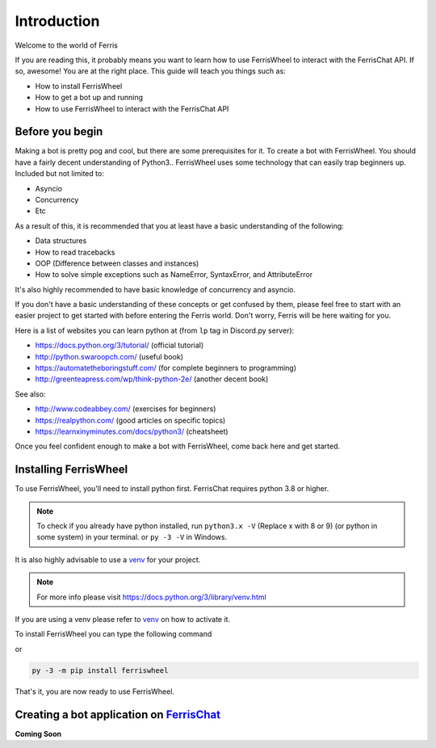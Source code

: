 Introduction
============
Welcome to the world of Ferris

If you are reading this, it probably means you want to learn how to use FerrisWheel to interact with the FerrisChat API.
If so, awesome! You are at the right place. This guide will teach you things such as:

* How to install FerrisWheel
* How to get a bot up and running
* How to use FerrisWheel to interact with the FerrisChat API

Before you begin
~~~~~~~~~~~~~~~~
Making a bot is pretty pog and cool, but there are some prerequisites for it. To create a bot with FerrisWheel. You should have a fairly decent understanding of Python3..
FerrisWheel uses some technology that can easily trap beginners up.
Included but not limited to:

* Asyncio
* Concurrency
* Etc

As a result of this, it is recommended that you at least have a basic understanding of the following:

* Data structures
* How to read tracebacks
* OOP (Difference between classes and instances)
* How to solve simple exceptions such as NameError, SyntaxError, and AttributeError

It's also highly recommended to have basic knowledge of concurrency and asyncio.

If you don't have a basic understanding of these concepts or get confused by them, please feel free to start with an easier project to get started with before entering the Ferris world.
Don't worry, Ferris will be here waiting for you.

Here is a list of websites you can learn python at (from ``lp`` tag in Discord.py server):

* https://docs.python.org/3/tutorial/ (official tutorial)
* http://python.swaroopch.com/ (useful book)
* https://automatetheboringstuff.com/ (for complete beginners to programming)
* http://greenteapress.com/wp/think-python-2e/ (another decent book)
See also:

* http://www.codeabbey.com/ (exercises for beginners)
* https://realpython.com/ (good articles on specific topics)
* https://learnxinyminutes.com/docs/python3/ (cheatsheet)

Once you feel confident enough to make a bot with FerrisWheel, come back here and get started.

Installing FerrisWheel
~~~~~~~~~~~~~~~~~~~~~~
To use FerrisWheel, you'll need to install python first. FerrisChat requires python 3.8 or higher.

.. note::
    To check if you already have python installed, run ``python3.x -V`` (Replace x with 8 or 9) (or python in some system) in your terminal.
    or ``py -3 -V`` in Windows.

It is also highly advisable to use a `venv <https://docs.python.org/3/library/venv.html>`_ for your project.

.. note::
    For more info please visit https://docs.python.org/3/library/venv.html

If you are using a venv please refer to `venv <https://docs.python.org/3/library/venv.html>`_ on how to activate it.

To install FerrisWheel you can type the following command

.. code-block:: bash
    $ python3.x -m pip install ferriswheel

or 

.. code-block:: ps

    py -3 -m pip install ferriswheel

That's it, you are now ready to use FerrisWheel.

Creating a bot application on `FerrisChat <https://ferris.chat>`_
~~~~~~~~~~~~~~~~~~~~~~~~~~~~~~~~~~~~~~~~~~~~~~~~~~~~~~~~~~~~~~~~~~

**Coming Soon**